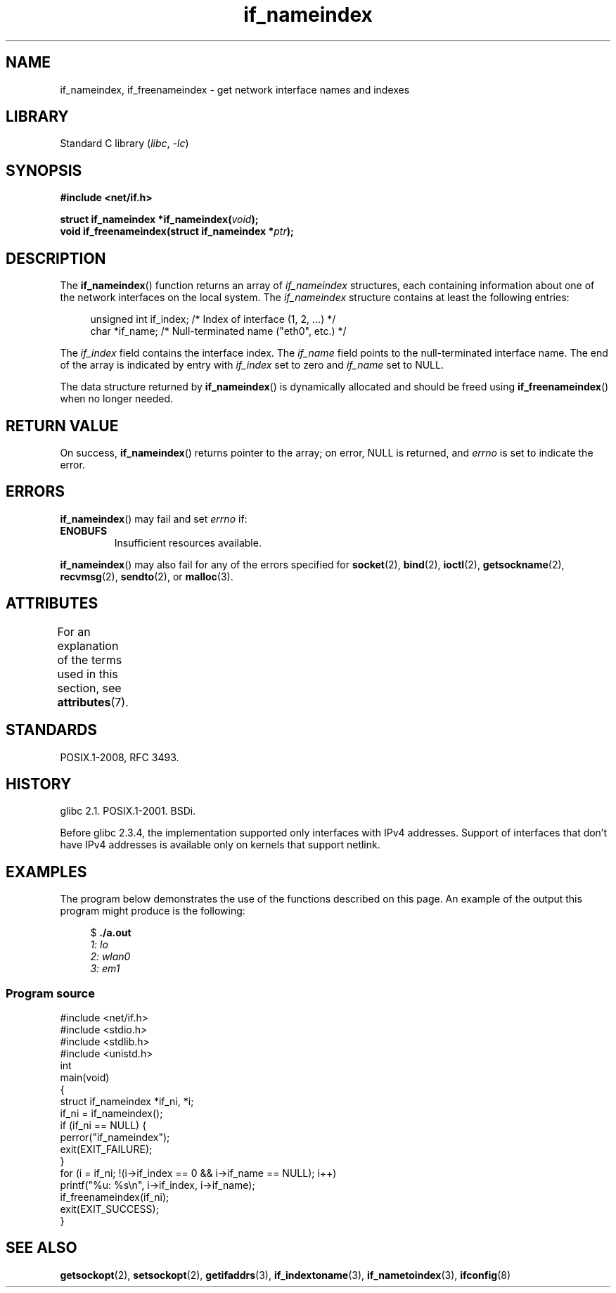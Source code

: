 '\" t
.\" Copyright (c) 2012 YOSHIFUJI Hideaki <yoshfuji@linux-ipv6.org>
.\" and Copyright (c) 2012 Michael Kerrisk <mtk.manpages@gmail.com>
.\"
.\" SPDX-License-Identifier: Linux-man-pages-copyleft
.\"
.TH if_nameindex 3 (date) "Linux man-pages (unreleased)"
.SH NAME
if_nameindex, if_freenameindex \- get network interface names and indexes
.SH LIBRARY
Standard C library
.RI ( libc ", " \-lc )
.SH SYNOPSIS
.nf
.B #include <net/if.h>
.P
.BI "struct if_nameindex *if_nameindex(" void );
.BI "void if_freenameindex(struct if_nameindex *" "ptr" );
.fi
.SH DESCRIPTION
The
.BR if_nameindex ()
function returns an array of
.I if_nameindex
structures, each containing information
about one of the network interfaces on the local system.
The
.I if_nameindex
structure contains at least the following entries:
.P
.in +4n
.EX
unsigned int if_index; /* Index of interface (1, 2, ...) */
char        *if_name;  /* Null\-terminated name ("eth0", etc.) */
.EE
.in
.P
The
.I if_index
field contains the interface index.
The
.I if_name
field points to the null-terminated interface name.
The end of the array is indicated by entry with
.I if_index
set to zero and
.I if_name
set to NULL.
.P
The data structure returned by
.BR if_nameindex ()
is dynamically allocated and should be freed using
.BR if_freenameindex ()
when no longer needed.
.SH RETURN VALUE
On success,
.BR if_nameindex ()
returns pointer to the array;
on error, NULL is returned, and
.I errno
is set to indicate the error.
.SH ERRORS
.BR if_nameindex ()
may fail and set
.I errno
if:
.TP
.B ENOBUFS
Insufficient resources available.
.P
.BR if_nameindex ()
may also fail for any of the errors specified for
.BR socket (2),
.BR bind (2),
.BR ioctl (2),
.BR getsockname (2),
.BR recvmsg (2),
.BR sendto (2),
or
.BR malloc (3).
.SH ATTRIBUTES
For an explanation of the terms used in this section, see
.BR attributes (7).
.TS
allbox;
lbx lb lb
l l l.
Interface	Attribute	Value
T{
.na
.nh
.BR if_nameindex (),
.BR if_freenameindex ()
T}	Thread safety	MT-Safe
.TE
.SH STANDARDS
POSIX.1-2008, RFC\ 3493.
.SH HISTORY
glibc 2.1.
POSIX.1-2001.
BSDi.
.P
Before glibc 2.3.4,
the implementation supported only interfaces with IPv4 addresses.
Support of interfaces that don't have IPv4 addresses is available only
on kernels that support netlink.
.SH EXAMPLES
The program below demonstrates the use of the functions described
on this page.
An example of the output this program might produce is the following:
.P
.in +4n
.EX
$ \fB./a.out\fI
1: lo
2: wlan0
3: em1
.EE
.in
.SS Program source
.\" SRC BEGIN (if_nameindex.c)
.EX
#include <net/if.h>
#include <stdio.h>
#include <stdlib.h>
#include <unistd.h>
\&
int
main(void)
{
    struct if_nameindex *if_ni, *i;
\&
    if_ni = if_nameindex();
    if (if_ni == NULL) {
        perror("if_nameindex");
        exit(EXIT_FAILURE);
    }
\&
    for (i = if_ni; !(i\->if_index == 0 && i\->if_name == NULL); i++)
        printf("%u: %s\en", i\->if_index, i\->if_name);
\&
    if_freenameindex(if_ni);
\&
    exit(EXIT_SUCCESS);
}
.EE
.\" SRC END
.SH SEE ALSO
.BR getsockopt (2),
.BR setsockopt (2),
.BR getifaddrs (3),
.BR if_indextoname (3),
.BR if_nametoindex (3),
.BR ifconfig (8)
